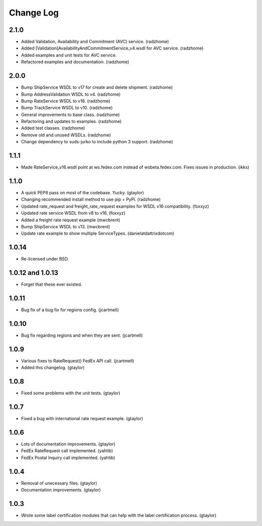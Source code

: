 Change Log
==========

2.1.0
-----

* Added Validation, Availability and Commitment (AVC) service. (radzhome)
* Added [Validation]AvailabilityAndCommitmentService_v4.wsdl for AVC service. (radzhome)
* Added examples and unit tests for AVC service.
* Refactored examples and documentation. (radzhome)


2.0.0
-----

* Bump ShipService WSDL to v17 for create and delete shipment. (radzhome)
* Bump AddressValidation WSDL to v4. (radzhome)
* Bump RateService WSDL to v18. (radzhome)
* Bump TrackService WSDL to v10. (radzhome)
* General improvements to base class. (radzhome)
* Refactoring and updates to examples. (radzhome)
* Added test classes. (radzhome)
* Remove old and unused WSDLs. (radzhome)
* Change dependency to suds-jurko to include python 3 support. (radzhome)

1.1.1
-----

* Made RateService_v16.wsdl point at ws.fedex.com instead of
  wsbeta.fedex.com. Fixes issues in production. (ikks)

1.1.0
-----

* A quick PEP8 pass on most of the codebase. Yucky. (gtaylor)
* Changing recommended install method to use pip + PyPi. (radzhome)
* Updated rate_request and freight_rate_request examples for WSDL v16
  compatibility. (foxxyz)
* Updated rate service WSDL from v8 to v16. (foxxyz)
* Added a freight rate request example (mwcbrent)
* Bump ShipService WSDL to v13. (mwcbrent)
* Update rate example to show multiple ServiceTypes. (danielatdattrixdotcom)

1.0.14
------

* Re-licensed under BSD.

1.0.12 and 1.0.13
-----------------

* Forget that these ever existed.

1.0.11
------

* Bug fix of a bug fix for regions config. (jcartmell)

1.0.10
------

* Bug fix regarding regions and when they are sent. (jcartmell)

1.0.9
-----

* Various fixes to RateRequest() FedEx API call. (jcartmell)
* Added this changelog. (gtaylor)

1.0.8
-----

* Fixed some problems with the unit tests. (gtaylor)

1.0.7
-----

* Fixed a bug with international rate request example. (gtaylor)

1.0.6
-----

* Lots of documentation improvements. (gtaylor)
* FedEx RateRequest call implemented. (yahtib)
* FedEx Postal Inquiry call implemented. (yahtib)

1.0.4
-----

* Removal of unecessary files. (gtaylor)
* Documentation improvements. (gtaylor)

1.0.3
-----

* Wrote some label certification modules that can help
  with the label certification process. (gtaylor)
